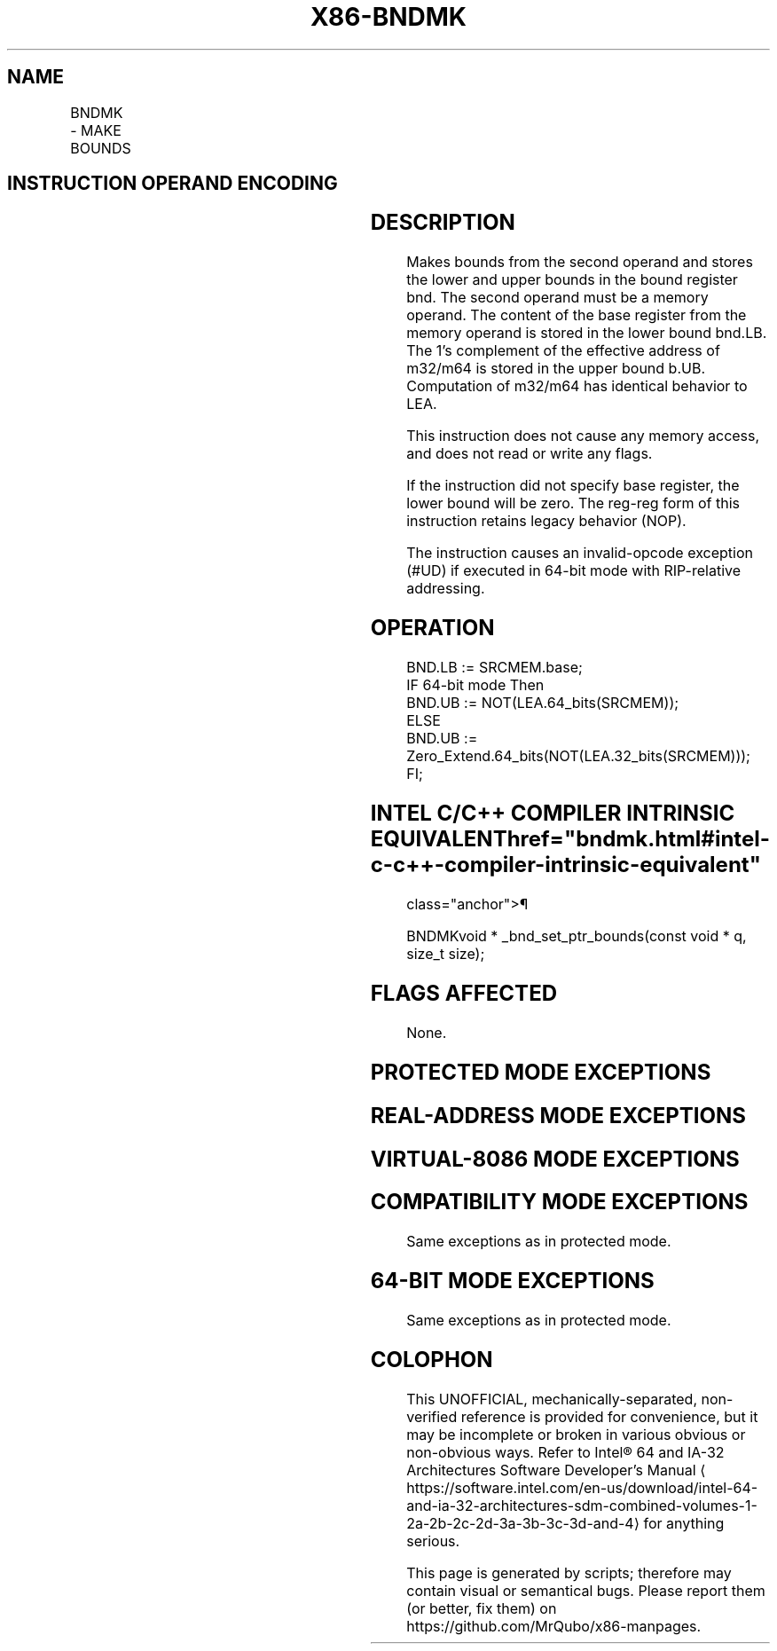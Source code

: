 '\" t
.nh
.TH "X86-BNDMK" "7" "December 2023" "Intel" "Intel x86-64 ISA Manual"
.SH NAME
BNDMK - MAKE BOUNDS
.TS
allbox;
l l l l l 
l l l l l .
\fBOpcode/Instruction\fP	\fBOp/En\fP	\fB64/32 bit Mode Support\fP	\fBCPUID Feature Flag\fP	\fBDescription\fP
F3 0F 1B /r BNDMK bnd, m32	RM	N.E./V	MPX	T{
Make lower and upper bounds from m32 and store them in bnd.
T}
F3 0F 1B /r BNDMK bnd, m64	RM	V/N.E.	MPX	T{
Make lower and upper bounds from m64 and store them in bnd.
T}
.TE

.SH INSTRUCTION OPERAND ENCODING
.TS
allbox;
l l l l 
l l l l .
\fBOp/En\fP	\fBOperand 1\fP	\fBOperand 2\fP	\fBOperand 3\fP
RM	ModRM:reg (w)	ModRM:r/m (r)	N/A
.TE

.SH DESCRIPTION
Makes bounds from the second operand and stores the lower and upper
bounds in the bound register bnd. The second operand must be a memory
operand. The content of the base register from the memory operand is
stored in the lower bound bnd.LB. The 1's complement of the effective
address of m32/m64 is stored in the upper bound b.UB. Computation of
m32/m64 has identical behavior to LEA.

.PP
This instruction does not cause any memory access, and does not read or
write any flags.

.PP
If the instruction did not specify base register, the lower bound will
be zero. The reg-reg form of this instruction retains legacy behavior
(NOP).

.PP
The instruction causes an invalid-opcode exception (#UD) if executed in
64-bit mode with RIP-relative addressing.

.SH OPERATION
.EX
BND.LB := SRCMEM.base;
IF 64-bit mode Then
    BND.UB := NOT(LEA.64_bits(SRCMEM));
ELSE
    BND.UB := Zero_Extend.64_bits(NOT(LEA.32_bits(SRCMEM)));
FI;
.EE

.SH INTEL C/C++ COMPILER INTRINSIC EQUIVALENT  href="bndmk.html#intel-c-c++-compiler-intrinsic-equivalent"
class="anchor">¶

.EX
BNDMKvoid * _bnd_set_ptr_bounds(const void * q, size_t size);
.EE

.SH FLAGS AFFECTED
None.

.SH PROTECTED MODE EXCEPTIONS
.TS
allbox;
l l 
l l .
\fB\fP	\fB\fP
#UD	If the LOCK prefix is used.
	T{
If ModRM.r/m encodes BND4-BND7 when Intel MPX is enabled.
T}
	T{
If 67H prefix is not used and CS.D=0.
T}
	T{
If 67H prefix is used and CS.D=1.
T}
.TE

.SH REAL-ADDRESS MODE EXCEPTIONS
.TS
allbox;
l l 
l l .
\fB\fP	\fB\fP
#UD	If the LOCK prefix is used.
	T{
If ModRM.r/m encodes BND4-BND7 when Intel MPX is enabled.
T}
	If 16-bit addressing is used.
.TE

.SH VIRTUAL-8086 MODE EXCEPTIONS
.TS
allbox;
l l 
l l .
\fB\fP	\fB\fP
#UD	If the LOCK prefix is used.
	T{
If ModRM.r/m encodes BND4-BND7 when Intel MPX is enabled.
T}
	If 16-bit addressing is used.
.TE

.SH COMPATIBILITY MODE EXCEPTIONS
Same exceptions as in protected mode.

.SH 64-BIT MODE EXCEPTIONS
.TS
allbox;
l l 
l l .
\fB\fP	\fB\fP
#UD	If the LOCK prefix is used.
	T{
If ModRM.r/m and REX encodes BND4-BND15 when Intel MPX is enabled.
T}
	T{
If RIP-relative addressing is used.
T}
#SS(0)	T{
If the memory address referencing the SS segment is in a non-canonical form.
T}
#GP(0)	T{
If the memory address is in a non-canonical form.
T}
.TE

.PP
Same exceptions as in protected mode.

.SH COLOPHON
This UNOFFICIAL, mechanically-separated, non-verified reference is
provided for convenience, but it may be
incomplete or
broken in various obvious or non-obvious ways.
Refer to Intel® 64 and IA-32 Architectures Software Developer’s
Manual
\[la]https://software.intel.com/en\-us/download/intel\-64\-and\-ia\-32\-architectures\-sdm\-combined\-volumes\-1\-2a\-2b\-2c\-2d\-3a\-3b\-3c\-3d\-and\-4\[ra]
for anything serious.

.br
This page is generated by scripts; therefore may contain visual or semantical bugs. Please report them (or better, fix them) on https://github.com/MrQubo/x86-manpages.
